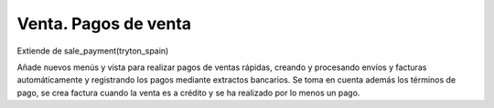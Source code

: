 Venta. Pagos de venta
=====================

Extiende de sale_payment(tryton_spain)

Añade nuevos menús y vista para realizar pagos de ventas rápidas, creando y
procesando envíos y facturas automáticamente y registrando los pagos
mediante extractos bancarios. Se toma en cuenta además los términos de pago,
se crea factura cuando la venta es a crédito y se ha realizado por lo menos 
un pago.
